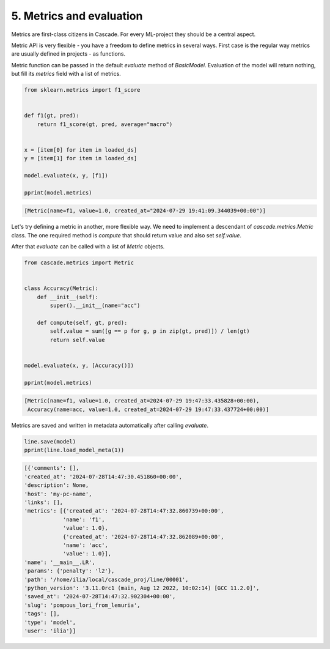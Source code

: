 5. Metrics and evaluation
=========================

Metrics are first-class citizens in Cascade.
For every ML-project they should be a central aspect.

Metric API is very flexible - you have a freedom to define metrics
in several ways. First case is the regular way metrics are usually defined
in projects - as functions.

Metric function can be passed in the default `evaluate` method of `BasicModel`.
Evaluation of the model will return nothing, but fill its `metrics` field with a list
of metrics.

.. code-block:: python

    from sklearn.metrics import f1_score


    def f1(gt, pred):
        return f1_score(gt, pred, average="macro")


    x = [item[0] for item in loaded_ds]
    y = [item[1] for item in loaded_ds]

    model.evaluate(x, y, [f1])

    pprint(model.metrics)

.. code-block:: python

    [Metric(name=f1, value=1.0, created_at="2024-07-29 19:41:09.344039+00:00")]

Let's try defining a metric in another, more flexible way. We need to implement
a descendant of `cascade.metrics.Metric` class. The one required method is `compute`
that should return value and also set `self.value`.

After that `evaluate` can be called with a list of `Metric` objects.

.. code-block:: python

    from cascade.metrics import Metric


    class Accuracy(Metric):
        def __init__(self):
            super().__init__(name="acc")

        def compute(self, gt, pred):
            self.value = sum([g == p for g, p in zip(gt, pred)]) / len(gt)
            return self.value


    model.evaluate(x, y, [Accuracy()])

    pprint(model.metrics)

.. code-block:: python

    [Metric(name=f1, value=1.0, created_at=2024-07-29 19:47:33.435828+00:00),
     Accuracy(name=acc, value=1.0, created_at=2024-07-29 19:47:33.437724+00:00)]

Metrics are saved and written in metadata automatically after calling `evaluate`.

.. code-block:: python

    line.save(model)
    pprint(line.load_model_meta(1))

.. code-block:: python

    [{'comments': [],
    'created_at': '2024-07-28T14:47:30.451860+00:00',
    'description': None,
    'host': 'my-pc-name',
    'links': [],
    'metrics': [{'created_at': '2024-07-28T14:47:32.860739+00:00',
                'name': 'f1',
                'value': 1.0},
                {'created_at': '2024-07-28T14:47:32.862089+00:00',
                'name': 'acc',
                'value': 1.0}],
    'name': '__main__.LR',
    'params': {'penalty': 'l2'},
    'path': '/home/ilia/local/cascade_proj/line/00001',
    'python_version': '3.11.0rc1 (main, Aug 12 2022, 10:02:14) [GCC 11.2.0]',
    'saved_at': '2024-07-28T14:47:32.902304+00:00',
    'slug': 'pompous_lori_from_lemuria',
    'tags': [],
    'type': 'model',
    'user': 'ilia'}]
